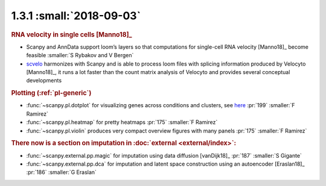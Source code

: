 1.3.1 :small:`2018-09-03`
~~~~~~~~~~~~~~~~~~~~~~~~~

.. rubric:: RNA velocity in single cells [Manno18]_

- Scanpy and AnnData support loom’s layers so that computations for single-cell RNA velocity [Manno18]_ become feasible :smaller:`S Rybakov and V Bergen`
- scvelo_ harmonizes with Scanpy and is able to process loom files with splicing information produced by Velocyto [Manno18]_, it runs a lot faster than the count matrix analysis of Velocyto and provides several conceptual developments

.. _scvelo: https://github.com/theislab/scvelo

.. rubric:: Plotting (:ref:`pl-generic`)

- :func:`~scanpy.pl.dotplot` for visualizing genes across conditions and clusters, see `here`__ :pr:`199` :smaller:`F Ramirez`
- :func:`~scanpy.pl.heatmap` for pretty heatmaps :pr:`175` :smaller:`F Ramirez`
- :func:`~scanpy.pl.violin` produces very compact overview figures with many panels :pr:`175` :smaller:`F Ramirez`

.. __: https://gist.github.com/fidelram/2289b7a8d6da055fb058ac9a79ed485c

.. rubric:: There now is a section on imputation in :doc:`external <external/index>`:

- :func:`~scanpy.external.pp.magic` for imputation using data diffusion [vanDijk18]_ :pr:`187` :smaller:`S Gigante`
- :func:`~scanpy.external.pp.dca` for imputation and latent space construction using an autoencoder [Eraslan18]_ :pr:`186` :smaller:`G Eraslan`
